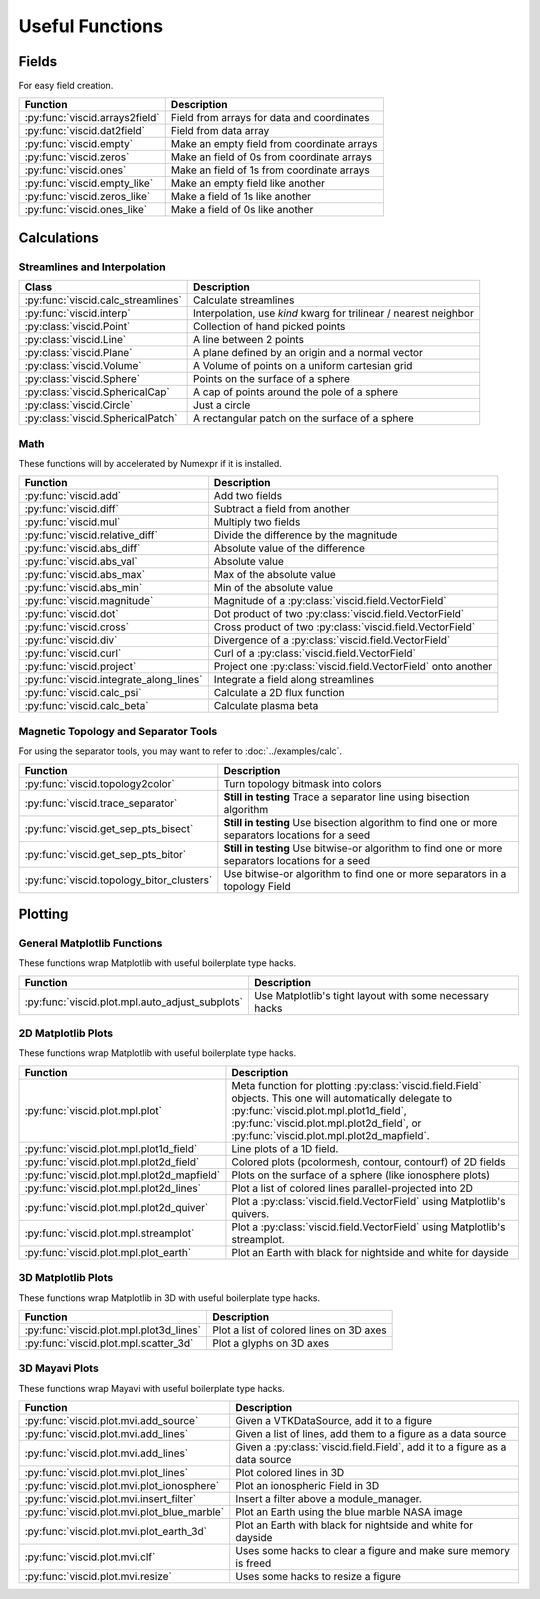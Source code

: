 Useful Functions
================

Fields
------

For easy field creation.

.. cssclass:: table-striped

===================================  ===========================================================
Function                             Description
===================================  ===========================================================
:py:func:`viscid.arrays2field`       Field from arrays for data and coordinates
:py:func:`viscid.dat2field`          Field from data array
:py:func:`viscid.empty`              Make an empty field from coordinate arrays
:py:func:`viscid.zeros`              Make an field of 0s from coordinate arrays
:py:func:`viscid.ones`               Make an field of 1s from coordinate arrays
:py:func:`viscid.empty_like`         Make an empty field like another
:py:func:`viscid.zeros_like`         Make a field of 1s like another
:py:func:`viscid.ones_like`          Make a field of 0s like another
===================================  ===========================================================

Calculations
------------

Streamlines and Interpolation
~~~~~~~~~~~~~~~~~~~~~~~~~~~~~

.. cssclass:: table-striped

===================================  =================================================
Class                                Description
===================================  =================================================
:py:func:`viscid.calc_streamlines`   Calculate streamlines
:py:func:`viscid.interp`             Interpolation, use `kind` kwarg for trilinear /
                                     nearest neighbor
:py:class:`viscid.Point`             Collection of hand picked points
:py:class:`viscid.Line`              A line between 2 points
:py:class:`viscid.Plane`             A plane defined by an origin and a normal vector
:py:class:`viscid.Volume`            A Volume of points on a uniform cartesian grid
:py:class:`viscid.Sphere`            Points on the surface of a sphere
:py:class:`viscid.SphericalCap`      A cap of points around the pole of a sphere
:py:class:`viscid.Circle`            Just a circle
:py:class:`viscid.SphericalPatch`    A rectangular patch on the surface of a sphere
===================================  =================================================

Math
~~~~

These functions will by accelerated by Numexpr if it is installed.

.. cssclass:: table-striped

========================================  ===========================================================
Function                                  Description
========================================  ===========================================================
:py:func:`viscid.add`                     Add two fields
:py:func:`viscid.diff`                    Subtract a field from another
:py:func:`viscid.mul`                     Multiply two fields
:py:func:`viscid.relative_diff`           Divide the difference by the magnitude
:py:func:`viscid.abs_diff`                Absolute value of the difference
:py:func:`viscid.abs_val`                 Absolute value
:py:func:`viscid.abs_max`                 Max of the absolute value
:py:func:`viscid.abs_min`                 Min of the absolute value
:py:func:`viscid.magnitude`               Magnitude of a :py:class:`viscid.field.VectorField`
:py:func:`viscid.dot`                     Dot product of two :py:class:`viscid.field.VectorField`
:py:func:`viscid.cross`                   Cross product of two :py:class:`viscid.field.VectorField`
:py:func:`viscid.div`                     Divergence of a :py:class:`viscid.field.VectorField`
:py:func:`viscid.curl`                    Curl of a :py:class:`viscid.field.VectorField`
:py:func:`viscid.project`                 Project one :py:class:`viscid.field.VectorField` onto
                                          another
:py:func:`viscid.integrate_along_lines`   Integrate a field along streamlines
:py:func:`viscid.calc_psi`                Calculate a 2D flux function
:py:func:`viscid.calc_beta`               Calculate plasma beta
========================================  ===========================================================

Magnetic Topology and Separator Tools
~~~~~~~~~~~~~~~~~~~~~~~~~~~~~~~~~~~~~

.. cssclass:: table-striped

For using the separator tools, you may want to refer to :doc:`../examples/calc`.

=============================================  ============================================================
Function                                       Description
=============================================  ============================================================
:py:func:`viscid.topology2color`               Turn topology bitmask into colors
:py:func:`viscid.trace_separator`              **Still in testing** Trace a separator line using bisection
                                               algorithm
:py:func:`viscid.get_sep_pts_bisect`           **Still in testing** Use bisection algorithm to find one or
                                               more separators locations for a seed
:py:func:`viscid.get_sep_pts_bitor`            **Still in testing** Use bitwise-or algorithm to find one or
                                               more separators locations for a seed
:py:func:`viscid.topology_bitor_clusters`      Use bitwise-or algorithm to find one or more separators in a
                                               topology Field
=============================================  ============================================================

Plotting
--------

General Matplotlib Functions
~~~~~~~~~~~~~~~~~~~~~~~~~~~~

These functions wrap Matplotlib with useful boilerplate type hacks.

.. cssclass:: table-striped

================================================  ===========================================================
Function                                          Description
================================================  ===========================================================
:py:func:`viscid.plot.mpl.auto_adjust_subplots`   Use Matplotlib's tight layout with some necessary hacks
================================================  ===========================================================

2D Matplotlib Plots
~~~~~~~~~~~~~~~~~~~

These functions wrap Matplotlib with useful boilerplate type hacks.

.. cssclass:: table-striped

================================================  =============================================================
Function                                          Description
================================================  =============================================================
:py:func:`viscid.plot.mpl.plot`                   Meta function for plotting :py:class:`viscid.field.Field`
                                                  objects. This one will automatically delegate to
                                                  :py:func:`viscid.plot.mpl.plot1d_field`,
                                                  :py:func:`viscid.plot.mpl.plot2d_field`, or
                                                  :py:func:`viscid.plot.mpl.plot2d_mapfield`.
:py:func:`viscid.plot.mpl.plot1d_field`           Line plots of a 1D field.
:py:func:`viscid.plot.mpl.plot2d_field`           Colored plots (pcolormesh, contour, contourf) of 2D fields
:py:func:`viscid.plot.mpl.plot2d_mapfield`        Plots on the surface of a sphere (like ionosphere plots)
:py:func:`viscid.plot.mpl.plot2d_lines`           Plot a list of colored lines parallel-projected into 2D
:py:func:`viscid.plot.mpl.plot2d_quiver`          Plot a :py:class:`viscid.field.VectorField` using
                                                  Matplotlib's quivers.
:py:func:`viscid.plot.mpl.streamplot`             Plot a :py:class:`viscid.field.VectorField` using
                                                  Matplotlib's streamplot.
:py:func:`viscid.plot.mpl.plot_earth`             Plot an Earth with black for nightside and white for dayside
================================================  =============================================================

3D Matplotlib Plots
~~~~~~~~~~~~~~~~~~~

These functions wrap Matplotlib in 3D with useful boilerplate type hacks.

.. cssclass:: table-striped

===============================================  =============================================================
Function                                         Description
===============================================  =============================================================
:py:func:`viscid.plot.mpl.plot3d_lines`          Plot a list of colored lines on 3D axes
:py:func:`viscid.plot.mpl.scatter_3d`            Plot a glyphs on 3D axes
===============================================  =============================================================

3D Mayavi Plots
~~~~~~~~~~~~~~~

These functions wrap Mayavi with useful boilerplate type hacks.

.. cssclass:: table-striped

===============================================  =================================================================
Function                                         Description
===============================================  =================================================================
:py:func:`viscid.plot.mvi.add_source`            Given a VTKDataSource, add it to a figure
:py:func:`viscid.plot.mvi.add_lines`             Given a list of lines, add them to a figure as a data source
:py:func:`viscid.plot.mvi.add_lines`             Given a :py:class:`viscid.field.Field`, add it to a figure as
                                                 a data source
:py:func:`viscid.plot.mvi.plot_lines`            Plot colored lines in 3D
:py:func:`viscid.plot.mvi.plot_ionosphere`       Plot an ionospheric Field in 3D
:py:func:`viscid.plot.mvi.insert_filter`         Insert a filter above a module_manager.
:py:func:`viscid.plot.mvi.plot_blue_marble`      Plot an Earth using the blue marble NASA image
:py:func:`viscid.plot.mvi.plot_earth_3d`         Plot an Earth with black for nightside and white for dayside
:py:func:`viscid.plot.mvi.clf`                   Uses some hacks to clear a figure and make sure memory is freed
:py:func:`viscid.plot.mvi.resize`                Uses some hacks to resize a figure
===============================================  =================================================================
